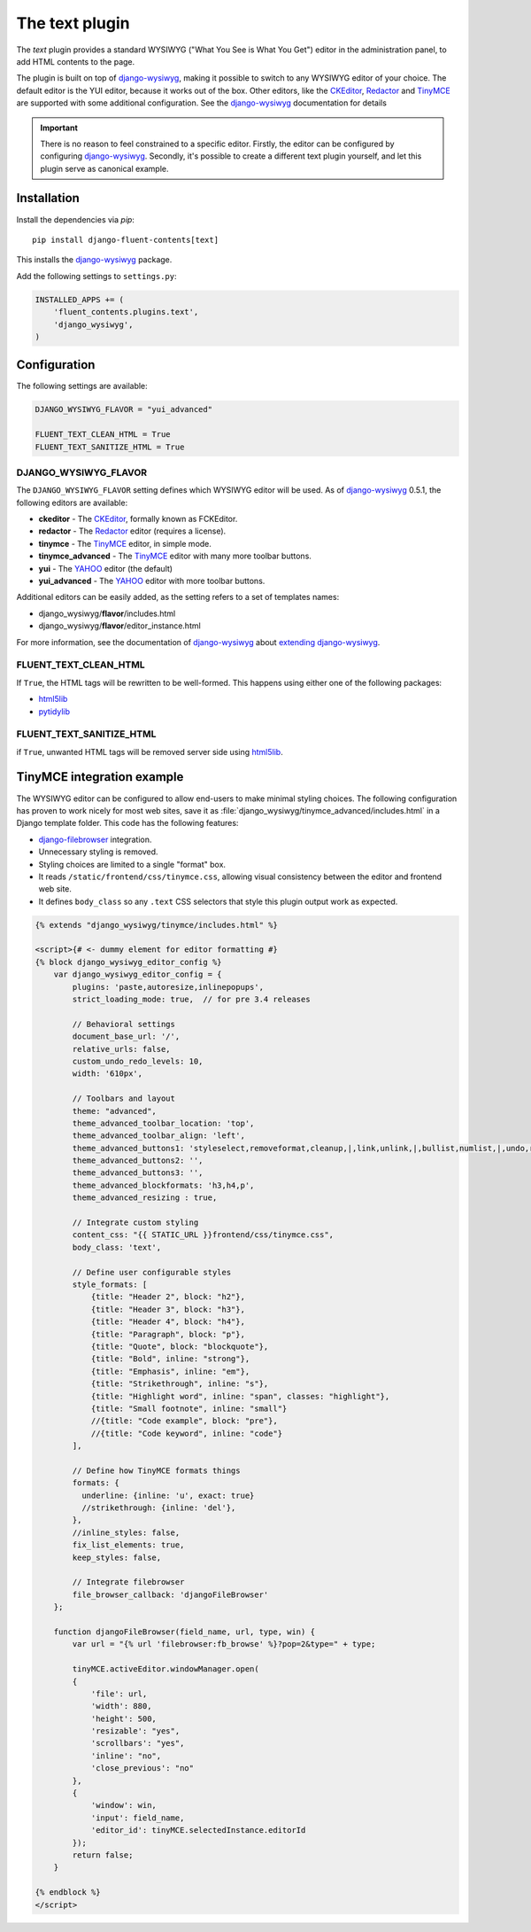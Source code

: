 .. _text:

The text plugin
===============

The `text` plugin provides a standard WYSIWYG ("What You See is What You Get")
editor in the administration panel, to add HTML contents to the page.

.. image:: /images/plugins/text-admin.*
   :width: 732px
   :height: 269px

.. not needed: image:: /images/plugins/text-html.*
   :width: 398px
   :height: 52px

The plugin is built on top of django-wysiwyg_, making it possible
to switch to any WYSIWYG editor of your choice.
The default editor is the YUI editor, because it works out of the box.
Other editors, like the CKEditor_, Redactor_ and TinyMCE_ are supported
with some additional configuration.
See the django-wysiwyg_ documentation for details

.. important::

    There is no reason to feel constrained to a specific editor.
    Firstly, the editor can be configured by configuring django-wysiwyg_.
    Secondly, it's possible to create a different text plugin yourself,
    and let this plugin serve as canonical example.


Installation
------------

Install the dependencies via *pip*::

    pip install django-fluent-contents[text]

This installs the django-wysiwyg_ package.

Add the following settings to ``settings.py``:

.. code-block:: python

    INSTALLED_APPS += (
        'fluent_contents.plugins.text',
        'django_wysiwyg',
    )


Configuration
-------------

The following settings are available:

.. code-block:: python

    DJANGO_WYSIWYG_FLAVOR = "yui_advanced"

    FLUENT_TEXT_CLEAN_HTML = True
    FLUENT_TEXT_SANITIZE_HTML = True


DJANGO_WYSIWYG_FLAVOR
~~~~~~~~~~~~~~~~~~~~~

The ``DJANGO_WYSIWYG_FLAVOR`` setting defines which WYSIWYG editor will be used.
As of django-wysiwyg_ 0.5.1, the following editors are available:

* **ckeditor** - The CKEditor_, formally known as FCKEditor.
* **redactor** - The Redactor_ editor (requires a license).
* **tinymce** - The TinyMCE_ editor, in simple mode.
* **tinymce_advanced** - The TinyMCE_ editor with many more toolbar buttons.
* **yui** - The YAHOO_ editor (the default)
* **yui_advanced** - The YAHOO_ editor with more toolbar buttons.

Additional editors can be easily added, as the setting refers to a set of templates names:

* django_wysiwyg/**flavor**/includes.html
* django_wysiwyg/**flavor**/editor_instance.html

For more information, see the documentation of django-wysiwyg_
about `extending django-wysiwyg <http://django-wysiwyg.readthedocs.org/en/latest/extending.html>`_.


FLUENT_TEXT_CLEAN_HTML
~~~~~~~~~~~~~~~~~~~~~~

If ``True``, the HTML tags will be rewritten to be well-formed.
This happens using either one of the following packages:

* html5lib_
* pytidylib_


FLUENT_TEXT_SANITIZE_HTML
~~~~~~~~~~~~~~~~~~~~~~~~~

if ``True``, unwanted HTML tags will be removed server side using html5lib_.


TinyMCE integration example
---------------------------

The WYSIWYG editor can be configured to allow end-users to make minimal styling choices.
The following configuration has proven to work nicely for most web sites,
save it as :file:`django_wysiwyg/tinymce_advanced/includes.html` in a Django template folder.
This code has the following features:

* django-filebrowser_ integration.
* Unnecessary styling is removed.
* Styling choices are limited to a single "format" box.
* It reads ``/static/frontend/css/tinymce.css``, allowing visual consistency between the editor and frontend web site.
* It defines ``body_class`` so any ``.text`` CSS selectors that style this plugin output work as expected.

.. code-block:: html+django

   {% extends "django_wysiwyg/tinymce/includes.html" %}

   <script>{# <- dummy element for editor formatting #}
   {% block django_wysiwyg_editor_config %}
       var django_wysiwyg_editor_config = {
           plugins: 'paste,autoresize,inlinepopups',
           strict_loading_mode: true,  // for pre 3.4 releases

           // Behavioral settings
           document_base_url: '/',
           relative_urls: false,
           custom_undo_redo_levels: 10,
           width: '610px',

           // Toolbars and layout
           theme: "advanced",
           theme_advanced_toolbar_location: 'top',
           theme_advanced_toolbar_align: 'left',
           theme_advanced_buttons1: 'styleselect,removeformat,cleanup,|,link,unlink,|,bullist,numlist,|,undo,redo,|,outdent,indent,|,sub,sup,|,image,charmap,anchor,hr,|,code',
           theme_advanced_buttons2: '',
           theme_advanced_buttons3: '',
           theme_advanced_blockformats: 'h3,h4,p',
           theme_advanced_resizing : true,

           // Integrate custom styling
           content_css: "{{ STATIC_URL }}frontend/css/tinymce.css",
           body_class: 'text',

           // Define user configurable styles
           style_formats: [
               {title: "Header 2", block: "h2"},
               {title: "Header 3", block: "h3"},
               {title: "Header 4", block: "h4"},
               {title: "Paragraph", block: "p"},
               {title: "Quote", block: "blockquote"},
               {title: "Bold", inline: "strong"},
               {title: "Emphasis", inline: "em"},
               {title: "Strikethrough", inline: "s"},
               {title: "Highlight word", inline: "span", classes: "highlight"},
               {title: "Small footnote", inline: "small"}
               //{title: "Code example", block: "pre"},
               //{title: "Code keyword", inline: "code"}
           ],

           // Define how TinyMCE formats things
           formats: {
             underline: {inline: 'u', exact: true}
             //strikethrough: {inline: 'del'},
           },
           //inline_styles: false,
           fix_list_elements: true,
           keep_styles: false,

           // Integrate filebrowser
           file_browser_callback: 'djangoFileBrowser'
       };

       function djangoFileBrowser(field_name, url, type, win) {
           var url = "{% url 'filebrowser:fb_browse' %}?pop=2&type=" + type;

           tinyMCE.activeEditor.windowManager.open(
           {
               'file': url,
               'width': 880,
               'height': 500,
               'resizable': "yes",
               'scrollbars': "yes",
               'inline': "no",
               'close_previous': "no"
           },
           {
               'window': win,
               'input': field_name,
               'editor_id': tinyMCE.selectedInstance.editorId
           });
           return false;
       }

   {% endblock %}
   </script>


.. _CKEditor: http://ckeditor.com/
.. _Redactor: http://redactorjs.com/
.. _TinyMCE: http://www.tinymce.com/
.. _YAHOO: http://developer.yahoo.com/yui/editor/
.. _django-ckeditor: https://github.com/shaunsephton/django-ckeditor
.. _django-filebrowser: https://github.com/smacker/django-filebrowser-no-grappelli
.. _django-tinymce: https://github.com/aljosa/django-tinymce
.. _django-wysiwyg: https://github.com/pydanny/django-wysiwyg
.. _html5lib: http://code.google.com/p/html5lib/
.. _pytidylib: http://countergram.com/open-source/pytidylib
